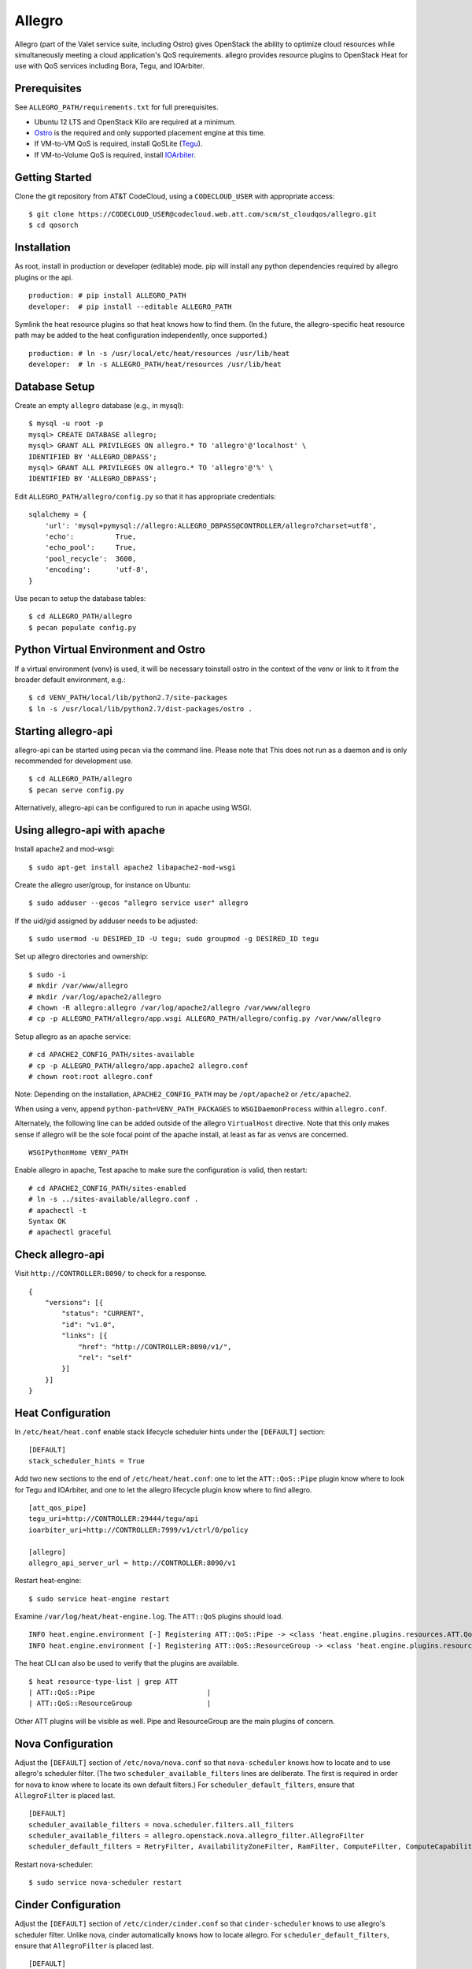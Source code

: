 =======
Allegro
=======

Allegro (part of the Valet service suite, including Ostro) gives OpenStack the ability to optimize cloud resources while simultaneously meeting a cloud application's QoS requirements. allegro provides resource plugins to OpenStack Heat for use with QoS services including Bora, Tegu, and IOArbiter.

Prerequisites
-------------

See ``ALLEGRO_PATH/requirements.txt`` for full prerequisites.

- Ubuntu 12 LTS and OpenStack Kilo are required at a minimum.
- `Ostro`_ is the required and only supported placement engine at this time.
- If VM-to-VM QoS is required, install QoSLite (`Tegu`_).
- If VM-to-Volume QoS is required, install `IOArbiter`_.

Getting Started
---------------

Clone the git repository from AT&T CodeCloud, using a ``CODECLOUD_USER`` with appropriate access:

::

    $ git clone https://CODECLOUD_USER@codecloud.web.att.com/scm/st_cloudqos/allegro.git
    $ cd qosorch

Installation
------------

As root, install in production or developer (editable) mode. pip will install any python dependencies required by allegro plugins or the api.

::

   production: # pip install ALLEGRO_PATH
   developer:  # pip install --editable ALLEGRO_PATH

Symlink the heat resource plugins so that heat knows how to find them. (In the future, the allegro-specific heat resource path may be added to the heat configuration independently, once supported.)

::

   production: # ln -s /usr/local/etc/heat/resources /usr/lib/heat
   developer:  # ln -s ALLEGRO_PATH/heat/resources /usr/lib/heat

Database Setup
--------------

Create an empty ``allegro`` database (e.g., in mysql):

::

   $ mysql -u root -p
   mysql> CREATE DATABASE allegro;
   mysql> GRANT ALL PRIVILEGES ON allegro.* TO 'allegro'@'localhost' \
   IDENTIFIED BY 'ALLEGRO_DBPASS';
   mysql> GRANT ALL PRIVILEGES ON allegro.* TO 'allegro'@'%' \
   IDENTIFIED BY 'ALLEGRO_DBPASS';

Edit ``ALLEGRO_PATH/allegro/config.py`` so that it has appropriate credentials:

::

   sqlalchemy = {
       'url': 'mysql+pymysql://allegro:ALLEGRO_DBPASS@CONTROLLER/allegro?charset=utf8',
       'echo':          True,
       'echo_pool':     True,
       'pool_recycle':  3600,
       'encoding':      'utf-8',
   }

Use pecan to setup the database tables:

::

   $ cd ALLEGRO_PATH/allegro
   $ pecan populate config.py

Python Virtual Environment and Ostro
------------------------------------

If a virtual environment (venv) is used, it will be necessary toinstall ostro in the context of the venv or link to it from the broader default environment, e.g.:

::

   $ cd VENV_PATH/local/lib/python2.7/site-packages
   $ ln -s /usr/local/lib/python2.7/dist-packages/ostro .

Starting allegro-api
--------------------

allegro-api can be started using pecan via the command line. Please note that This does not run as a daemon and is only recommended for development use.

::

   $ cd ALLEGRO_PATH/allegro
   $ pecan serve config.py

Alternatively, allegro-api can be configured to run in apache using WSGI.

Using allegro-api with apache
-----------------------------

Install apache2 and mod-wsgi:

::

   $ sudo apt-get install apache2 libapache2-mod-wsgi


Create the allegro user/group, for instance on Ubuntu:

::

   $ sudo adduser --gecos "allegro service user" allegro

If the uid/gid assigned by adduser needs to be adjusted:

::

   $ sudo usermod -u DESIRED_ID -U tegu; sudo groupmod -g DESIRED_ID tegu

Set up allegro directories and ownership:

::

   $ sudo -i
   # mkdir /var/www/allegro
   # mkdir /var/log/apache2/allegro
   # chown -R allegro:allegro /var/log/apache2/allegro /var/www/allegro
   # cp -p ALLEGRO_PATH/allegro/app.wsgi ALLEGRO_PATH/allegro/config.py /var/www/allegro

Setup allegro as an apache service:

::

   # cd APACHE2_CONFIG_PATH/sites-available
   # cp -p ALLEGRO_PATH/allegro/app.apache2 allegro.conf
   # chown root:root allegro.conf

Note: Depending on the installation, ``APACHE2_CONFIG_PATH`` may be ``/opt/apache2`` or ``/etc/apache2``.

When using a venv, append ``python-path=VENV_PATH_PACKAGES`` to ``WSGIDaemonProcess`` within ``allegro.conf``.

Alternately, the following line can be added outside of the allegro ``VirtualHost`` directive. Note that this only makes sense if allegro will be the sole focal point of the apache install, at least as far as venvs are concerned.

::

   WSGIPythonHome VENV_PATH

Enable allegro in apache, Test apache to make sure the configuration is valid, then restart:

::

   # cd APACHE2_CONFIG_PATH/sites-enabled
   # ln -s ../sites-available/allegro.conf .
   # apachectl -t
   Syntax OK
   # apachectl graceful

Check allegro-api
-----------------

Visit ``http://CONTROLLER:8090/`` to check for a response.

::

    {
        "versions": [{
            "status": "CURRENT",
            "id": "v1.0",
            "links": [{
                "href": "http://CONTROLLER:8090/v1/",
                "rel": "self"
            }]
        }]
    }

Heat Configuration
------------------

In ``/etc/heat/heat.conf`` enable stack lifecycle scheduler hints under the ``[DEFAULT]`` section:

::

   [DEFAULT]
   stack_scheduler_hints = True

Add two new sections to the end of ``/etc/heat/heat.conf``: one to let the ``ATT::QoS::Pipe`` plugin know where to look for Tegu and IOArbiter, and one to let the allegro lifecycle plugin know where to find allegro.

::

   [att_qos_pipe]
   tegu_uri=http://CONTROLLER:29444/tegu/api
   ioarbiter_uri=http://CONTROLLER:7999/v1/ctrl/0/policy

   [allegro]
   allegro_api_server_url = http://CONTROLLER:8090/v1

Restart heat-engine:

::

   $ sudo service heat-engine restart

Examine ``/var/log/heat/heat-engine.log``. The ``ATT::QoS`` plugins should load.

::

   INFO heat.engine.environment [-] Registering ATT::QoS::Pipe -> <class 'heat.engine.plugins.resources.ATT.QoS.Reservation.Pipe'>
   INFO heat.engine.environment [-] Registering ATT::QoS::ResourceGroup -> <class 'heat.engine.plugins.resources.ATT.QoS.ResourceGroup.ResourceGroup'>

The heat CLI can also be used to verify that the plugins are available. 

::

   $ heat resource-type-list | grep ATT
   | ATT::QoS::Pipe                           |
   | ATT::QoS::ResourceGroup                  |

Other ATT plugins will be visible as well. Pipe and ResourceGroup are the main plugins of concern.

Nova Configuration
------------------

Adjust the ``[DEFAULT]`` section of ``/etc/nova/nova.conf`` so that ``nova-scheduler`` knows how to locate and to use allegro's scheduler filter. (The two ``scheduler_available_filters`` lines are deliberate. The first is required in order for nova to know where to locate its own default filters.) For ``scheduler_default_filters``, ensure that ``AllegroFilter`` is placed last.

::

   [DEFAULT]
   scheduler_available_filters = nova.scheduler.filters.all_filters
   scheduler_available_filters = allegro.openstack.nova.allegro_filter.AllegroFilter
   scheduler_default_filters = RetryFilter, AvailabilityZoneFilter, RamFilter, ComputeFilter, ComputeCapabilitiesFilter, ImagePropertiesFilter, ServerGroupAntiAffinityFilter, ServerGroupAffinityFilter, AllegroFilter

Restart nova-scheduler:

::

   $ sudo service nova-scheduler restart

Cinder Configuration
--------------------

Adjust the ``[DEFAULT]`` section of ``/etc/cinder/cinder.conf`` so that ``cinder-scheduler`` knows to use allegro's scheduler filter. Unlike nova, cinder automatically knows how to locate allegro. For ``scheduler_default_filters``, ensure that ``AllegroFilter`` is placed last.

::

   [DEFAULT]
   scheduler_default_filters = AvailabilityZoneFilter, CapacityFilter, CapabilitiesFilter, AllegroFilter

Restart cinder-scheduler: 

::

   $ sudo service cinder-scheduler restart

Examples
--------

Try it all out using the example templates:

::

   production: /usr/local/etc/heat/examples
   developer:  ALLEGRO_PATH/heat/examples

Note: The flavor, ssh key, image, net/subnet IDs, mtu adjustment requirement, and security groups are all particular to the OpenStack installation. As such, these templates won't work out-of-the-box. It will be necessary to change various fields to suit the environment in question.

Please see the `QoSOrch Wiki`_ for more information, presentations, and resource plugin documentation.

Contact
-------

Joe D'Andrea <jdandrea@research.att.com>

.. _Ostro: https://codecloud.web.att.com/plugins/servlet/readmeparser/display/ST_CLOUDQOS/ostro/atRef/refs/heads/master/renderFile/README
.. _Tegu: https://forge.research.att.com/plugins/mediawiki/wiki/qoscloud/index.php/Tegu_Installation_and_Configuration_Guide
.. _IOArbiter: https://forge.research.att.com/plugins/mediawiki/wiki/sds/index.php/IOArbiterInstallationGuide

.. _QoSOrch Wiki: https://forge.research.att.com/plugins/mediawiki/wiki/qosorch/index.php/Main_Page
